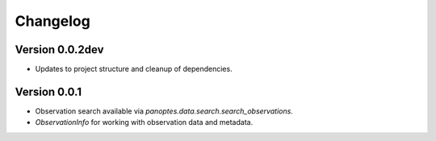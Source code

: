 =========
Changelog
=========


Version 0.0.2dev
================

- Updates to project structure and cleanup of dependencies.


Version 0.0.1
=============

- Observation search available via `panoptes.data.search.search_observations`.
- `ObservationInfo` for working with observation data and metadata.
